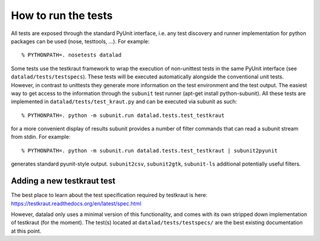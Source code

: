 How to run the tests
====================

All tests are exposed through the standard PyUnit interface, i.e. any test
discovery and runner implementation for python packages can be used (nose,
testtools, ...). For example::

  % PYTHONPATH=. nosetests datalad

Some tests use the testkraut framework to wrap the execution of non-unittest
tests in the same PyUnit interface (see ``datalad/tests/testspecs``). These
tests will be executed automatically alongside the conventional unit tests.
However, in contrast to unittests they generate more information on the test
environment and the test output. The easiest way to get access to the
information through the ``subunit`` test runner (apt-get install
python-subunit). All these tests are implemented in
``datalad/tests/test_kraut.py`` and can be executed via subunit as such::

  % PYTHONPATH=. python -m subunit.run datalad.tests.test_testkraut

for a more convenient display of results subunit provides a number of filter
commands that can read a subunit stream from stdin. For example::

  % PYTHONPATH=. python -m subunit.run datalad.tests.test_testkraut | subunit2pyunit

generates standard pyunit-style output. ``subunit2csv``, ``subunit2gtk``,
``subunit-ls`` additional potentially useful filters.


Adding a new testkraut test
---------------------------

The best place to learn about the test specification required by testkraut is
here: https://testkraut.readthedocs.org/en/latest/spec.html

However, datalad only uses a minimal version of this functionality, and comes
with its own stripped down implementation of testkraut (for the moment). The
test(s) located at ``datalad/tests/testspecs/`` are the best existing
documentation at this point.

